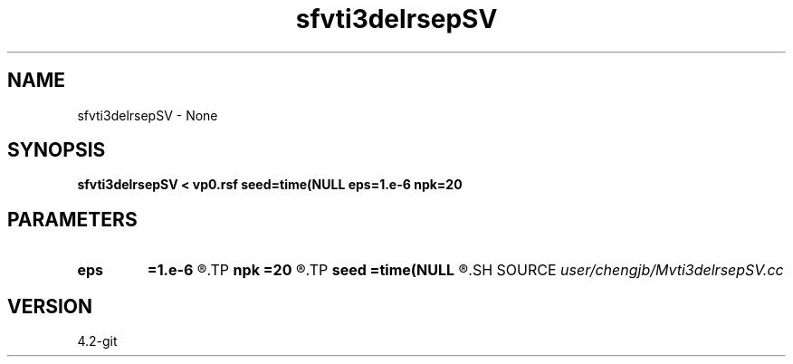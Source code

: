 .TH sfvti3delrsepSV 1  "APRIL 2023" Madagascar "Madagascar Manuals"
.SH NAME
sfvti3delrsepSV \- None
.SH SYNOPSIS
.B sfvti3delrsepSV < vp0.rsf seed=time(NULL eps=1.e-6 npk=20
.SH PARAMETERS
.PD 0
.TP
.I        
.B eps
.B =1.e-6
.R  	tolerance
.TP
.I        
.B npk
.B =20
.R  	maximum rank
.TP
.I        
.B seed
.B =time(NULL
.R  
.SH SOURCE
.I user/chengjb/Mvti3delrsepSV.cc
.SH VERSION
4.2-git
